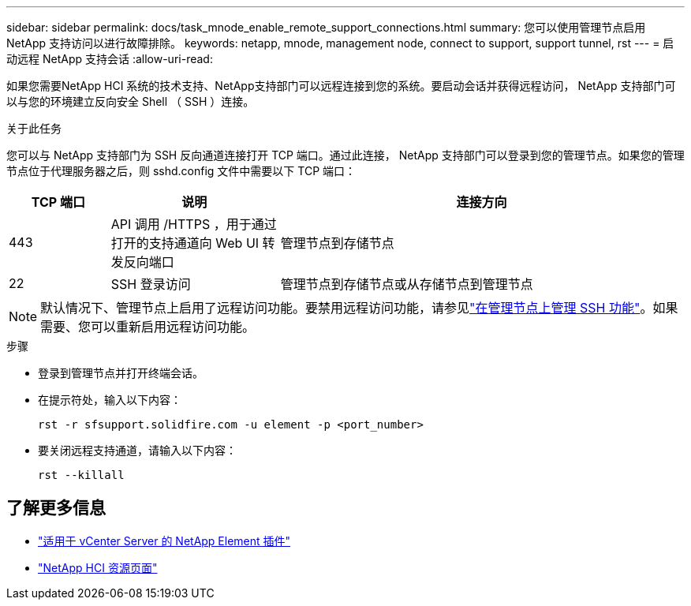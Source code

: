 ---
sidebar: sidebar 
permalink: docs/task_mnode_enable_remote_support_connections.html 
summary: 您可以使用管理节点启用 NetApp 支持访问以进行故障排除。 
keywords: netapp, mnode, management node, connect to support, support tunnel, rst 
---
= 启动远程 NetApp 支持会话
:allow-uri-read: 


[role="lead"]
如果您需要NetApp HCI 系统的技术支持、NetApp支持部门可以远程连接到您的系统。要启动会话并获得远程访问， NetApp 支持部门可以与您的环境建立反向安全 Shell （ SSH ）连接。

.关于此任务
您可以与 NetApp 支持部门为 SSH 反向通道连接打开 TCP 端口。通过此连接， NetApp 支持部门可以登录到您的管理节点。如果您的管理节点位于代理服务器之后，则 sshd.config 文件中需要以下 TCP 端口：

[cols="15,25,60"]
|===
| TCP 端口 | 说明 | 连接方向 


| 443 | API 调用 /HTTPS ，用于通过打开的支持通道向 Web UI 转发反向端口 | 管理节点到存储节点 


| 22 | SSH 登录访问 | 管理节点到存储节点或从存储节点到管理节点 
|===

NOTE: 默认情况下、管理节点上启用了远程访问功能。要禁用远程访问功能，请参见link:task_mnode_ssh_management.html["在管理节点上管理 SSH 功能"]。如果需要、您可以重新启用远程访问功能。

.步骤
* 登录到管理节点并打开终端会话。
* 在提示符处，输入以下内容：
+
`rst -r  sfsupport.solidfire.com -u element -p <port_number>`

* 要关闭远程支持通道，请输入以下内容：
+
`rst --killall`



[discrete]
== 了解更多信息

* https://docs.netapp.com/us-en/vcp/index.html["适用于 vCenter Server 的 NetApp Element 插件"^]
* https://www.netapp.com/hybrid-cloud/hci-documentation/["NetApp HCI 资源页面"^]

